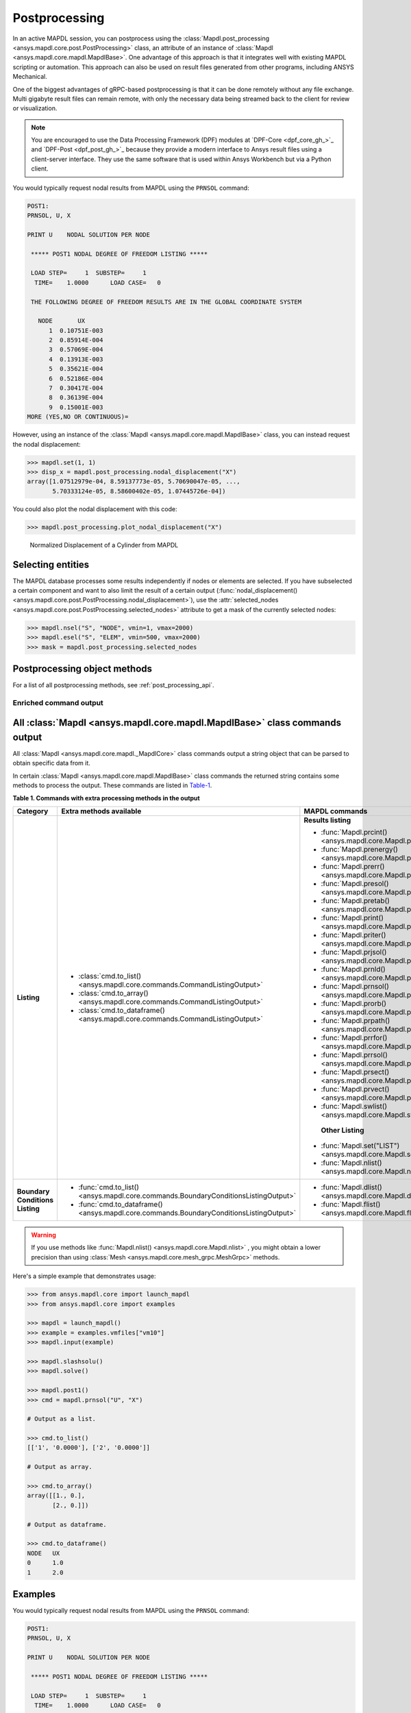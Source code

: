 .. _user_guide_postprocessing:

Postprocessing
==============
In an active MAPDL session, you can postprocess using the
:class:`Mapdl.post_processing <ansys.mapdl.core.post.PostProcessing>` class,
an attribute of an instance of :class:`Mapdl <ansys.mapdl.core.mapdl.MapdlBase>`. 
One advantage of this approach is that it integrates well with existing MAPDL
scripting or automation. This approach can also be used on result files generated
from other programs, including ANSYS Mechanical.

One of the biggest advantages of gRPC-based postprocessing is
that it can be done remotely without any file exchange. Multi gigabyte
result files can remain remote, with only the necessary data being
streamed back to the client for review or visualization.

.. note::

   You are encouraged to use the Data Processing Framework (DPF)
   modules at `DPF-Core <dpf_core_gh_>`_ and
   `DPF-Post <dpf_post_gh_>`_ because they provide a
   modern interface to Ansys result files using a client-server
   interface. They use the same software that is used within Ansys Workbench
   but via a Python client.


You would typically request nodal results from MAPDL using the
``PRNSOL`` command:

.. code:: output

     POST1:
     PRNSOL, U, X
    
     PRINT U    NODAL SOLUTION PER NODE
    
      ***** POST1 NODAL DEGREE OF FREEDOM LISTING *****                            
     
      LOAD STEP=     1  SUBSTEP=     1                                             
       TIME=    1.0000      LOAD CASE=   0                                         
     
      THE FOLLOWING DEGREE OF FREEDOM RESULTS ARE IN THE GLOBAL COORDINATE SYSTEM  
     
        NODE       UX    
           1  0.10751E-003
           2  0.85914E-004
           3  0.57069E-004
           4  0.13913E-003
           5  0.35621E-004
           6  0.52186E-004
           7  0.30417E-004
           8  0.36139E-004
           9  0.15001E-003
     MORE (YES,NO OR CONTINUOUS)=


However, using an instance of the :class:`Mapdl <ansys.mapdl.core.mapdl.MapdlBase>`
class, you can instead request the nodal displacement:

.. code:: pycon

    >>> mapdl.set(1, 1)
    >>> disp_x = mapdl.post_processing.nodal_displacement("X")
    array([1.07512979e-04, 8.59137773e-05, 5.70690047e-05, ...,
           5.70333124e-05, 8.58600402e-05, 1.07445726e-04])

You could also plot the nodal displacement with this code:

.. code:: pycon

    >>> mapdl.post_processing.plot_nodal_displacement("X")


.. figure:: ../images/post_norm_disp.png
    :width: 300pt

    Normalized Displacement of a Cylinder from MAPDL


Selecting entities
------------------

The MAPDL database processes some results independently if nodes or
elements are selected. If you have subselected a certain component
and want to also limit the result of a certain output
(:func:`nodal_displacement() <ansys.mapdl.core.post.PostProcessing.nodal_displacement>`), 
use the :attr:`selected_nodes <ansys.mapdl.core.post.PostProcessing.selected_nodes>` attribute to get
a mask of the currently selected nodes:

.. code:: pycon

    >>> mapdl.nsel("S", "NODE", vmin=1, vmax=2000)
    >>> mapdl.esel("S", "ELEM", vmin=500, vmax=2000)
    >>> mask = mapdl.post_processing.selected_nodes


Postprocessing object methods
------------------------------
For a list of all postprocessing methods, see
:ref:`post_processing_api`.


Enriched command output
~~~~~~~~~~~~~~~~~~~~~~~
All :class:`Mapdl <ansys.mapdl.core.mapdl.MapdlBase>` class commands output
-----------------------
All :class:`Mapdl <ansys.mapdl.core.mapdl._MapdlCore>` class commands output
a string object that can be parsed to obtain specific data from it.

In certain :class:`Mapdl <ansys.mapdl.core.mapdl.MapdlBase>` class commands
the returned string contains some methods to process the output.
These commands are listed in Table-1_.

.. _Table-1:

**Table 1. Commands with extra processing methods in the output**

+----------------+---------------------------------------------------------------------------------------------------+--------------------------------------------------------------------------+
| Category       | Extra methods available                                                                           | MAPDL commands                                                           |
+================+===================================================================================================+==========================================================================+
| **Listing**    | * :class:`cmd.to_list() <ansys.mapdl.core.commands.CommandListingOutput>`                         | **Results listing**                                                      |
|                | * :class:`cmd.to_array() <ansys.mapdl.core.commands.CommandListingOutput>`                        |                                                                          |
|                | * :class:`cmd.to_dataframe() <ansys.mapdl.core.commands.CommandListingOutput>`                    | * :func:`Mapdl.prcint() <ansys.mapdl.core.Mapdl.prcint>`                 |
|                |                                                                                                   | * :func:`Mapdl.prenergy() <ansys.mapdl.core.Mapdl.prenergy>`             |
|                |                                                                                                   | * :func:`Mapdl.prerr() <ansys.mapdl.core.Mapdl.prerr>`                   |
|                |                                                                                                   | * :func:`Mapdl.presol() <ansys.mapdl.core.Mapdl.presol>`                 |
|                |                                                                                                   | * :func:`Mapdl.pretab() <ansys.mapdl.core.Mapdl.pretab>`                 |
|                |                                                                                                   | * :func:`Mapdl.print() <ansys.mapdl.core.Mapdl.print>`                   |
|                |                                                                                                   | * :func:`Mapdl.priter() <ansys.mapdl.core.Mapdl.priter>`                 |
|                |                                                                                                   | * :func:`Mapdl.prjsol() <ansys.mapdl.core.Mapdl.prjsol>`                 |
|                |                                                                                                   | * :func:`Mapdl.prnld() <ansys.mapdl.core.Mapdl.prnld>`                   |
|                |                                                                                                   | * :func:`Mapdl.prnsol() <ansys.mapdl.core.Mapdl.prnsol>`                 |
|                |                                                                                                   | * :func:`Mapdl.prorb() <ansys.mapdl.core.Mapdl.prorb>`                   |
|                |                                                                                                   | * :func:`Mapdl.prpath() <ansys.mapdl.core.Mapdl.prpath>`                 |
|                |                                                                                                   | * :func:`Mapdl.prrfor() <ansys.mapdl.core.Mapdl.prrfor>`                 |
|                |                                                                                                   | * :func:`Mapdl.prrsol() <ansys.mapdl.core.Mapdl.prrsol>`                 |
|                |                                                                                                   | * :func:`Mapdl.prsect() <ansys.mapdl.core.Mapdl.prsect>`                 |
|                |                                                                                                   | * :func:`Mapdl.prvect() <ansys.mapdl.core.Mapdl.prvect>`                 |
|                |                                                                                                   | * :func:`Mapdl.swlist() <ansys.mapdl.core.Mapdl.swlist>`                 |
|                |                                                                                                   |                                                                          |
|                |                                                                                                   |  **Other Listing**                                                       |
|                |                                                                                                   |                                                                          |
|                |                                                                                                   | * :func:`Mapdl.set("LIST") <ansys.mapdl.core.Mapdl.set>`                 |
|                |                                                                                                   | * :func:`Mapdl.nlist() <ansys.mapdl.core.Mapdl.nlist>`                   |
|                |                                                                                                   |                                                                          |
+----------------+---------------------------------------------------------------------------------------------------+--------------------------------------------------------------------------+  
| **Boundary**   | * :func:`cmd.to_list() <ansys.mapdl.core.commands.BoundaryConditionsListingOutput>`               | * :func:`Mapdl.dlist() <ansys.mapdl.core.Mapdl.dlist>`                   |
| **Conditions** | * :func:`cmd.to_dataframe() <ansys.mapdl.core.commands.BoundaryConditionsListingOutput>`          | * :func:`Mapdl.flist() <ansys.mapdl.core.Mapdl.flist>`                   |
| **Listing**    |                                                                                                   |                                                                          |
+----------------+---------------------------------------------------------------------------------------------------+--------------------------------------------------------------------------+

.. warning:: If you use methods like :func:`Mapdl.nlist() <ansys.mapdl.core.Mapdl.nlist>` , you might obtain a lower
   precision than using :class:`Mesh <ansys.mapdl.core.mesh_grpc.MeshGrpc>` methods.

Here's a simple example that demonstrates usage:

.. code:: pycon

    
    >>> from ansys.mapdl.core import launch_mapdl
    >>> from ansys.mapdl.core import examples

    >>> mapdl = launch_mapdl()
    >>> example = examples.vmfiles["vm10"]
    >>> mapdl.input(example)

    >>> mapdl.slashsolu()
    >>> mapdl.solve()

    >>> mapdl.post1()
    >>> cmd = mapdl.prnsol("U", "X")

    # Output as a list.

    >>> cmd.to_list()
    [['1', '0.0000'], ['2', '0.0000']]

    # Output as array.

    >>> cmd.to_array()
    array([[1., 0.],
           [2., 0.]])

    # Output as dataframe.

    >>> cmd.to_dataframe()
    NODE   UX
    0      1.0
    1      2.0

Examples
--------
You would typically request nodal results from MAPDL using the
``PRNSOL`` command:

.. code:: output

     POST1:
     PRNSOL, U, X
    
     PRINT U    NODAL SOLUTION PER NODE
    
      ***** POST1 NODAL DEGREE OF FREEDOM LISTING *****                            
     
      LOAD STEP=     1  SUBSTEP=     1                                             
       TIME=    1.0000      LOAD CASE=   0                                         
     
      THE FOLLOWING DEGREE OF FREEDOM RESULTS ARE IN THE GLOBAL COORDINATE SYSTEM  
     
        NODE       UX    
           1  0.10751E-003
           2  0.85914E-004
           3  0.57069E-004
           4  0.13913E-003
           5  0.35621E-004
           6  0.52186E-004
           7  0.30417E-004
           8  0.36139E-004
           9  0.15001E-003
     MORE (YES,NO OR CONTINUOUS)=


However, using an instance of the :class:`Mapdl <ansys.mapdl.core.mapdl._MapdlCore>`
class, you can instead request the nodal displacement:

.. code:: pycon

    >>> mapdl.set(1, 1)
    >>> disp_x = mapdl.post_processing.nodal_displacement("X")
    array([1.07512979e-04, 8.59137773e-05, 5.70690047e-05, ...,
           5.70333124e-05, 8.58600402e-05, 1.07445726e-04])

You could also plot the nodal displacement with this code:

.. code:: pycon

    >>> mapdl.post_processing.plot_nodal_displacement("X")


.. figure:: ../images/post_norm_disp.png
    :width: 300pt

    Normalized Displacement of a Cylinder from MAPDL


Selecting entities
------------------
You can select entities such as nodes, or lines using the following methods:

* :func:`Mapdl.nsel() <ansys.mapdl.core.Mapdl.nsel>`
* :func:`Mapdl.esel() <ansys.mapdl.core.Mapdl.esel>`
* :func:`Mapdl.ksel() <ansys.mapdl.core.Mapdl.ksel>`
* :func:`Mapdl.lsel() <ansys.mapdl.core.Mapdl.lsel>`
* :func:`Mapdl.asel() <ansys.mapdl.core.Mapdl.asel>`
* :func:`Mapdl.vsel() <ansys.mapdl.core.Mapdl.vsel>`

These methods returns the ids of the selected entities. For example:

.. code:: pycon

    >>> selected_nodes = mapdl.nsel("S", "NODE", vmin=1, vmax=2000)
    >>> print(selected_nodes)
    array([   1    2    3 ... 1998 1999 2000])

.. code:: pycon

    >>> mapdl.ksel("all")
    array([1, 2, 3, ..., 1998, 1999, 2000])


Selected nodes
~~~~~~~~~~~~~~

The MAPDL database processes some results independently if nodes or
elements are selected. If you have subselected a certain component
and want to also limit the result of a certain output
(:func:`nodal_displacement() <ansys.mapdl.core.post.PostProcessing.nodal_displacement>`), 
use the :attr:`selected_nodes <ansys.mapdl.core.post.PostProcessing.selected_nodes>` attribute to get
a mask of the currently selected nodes:

.. code:: pycon

    >>> mapdl.nsel("S", "NODE", vmin=1, vmax=2000)
    >>> mapdl.esel("S", "ELEM", vmin=500, vmax=2000)
    >>> mask = mapdl.post_processing.selected_nodes


Postprocessing object methods
------------------------------
For a full list of all available postprocessing methods, see
:ref:`post_processing_api`.
